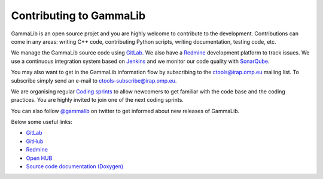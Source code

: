 .. _dev_contributing:

Contributing to GammaLib
========================

GammaLib is an open source projet and you are highly welcome to contribute
to the development.
Contributions can come in any areas: writing C++ code, contributing Python 
scripts, writing documentation, testing code, etc.

We manage the GammaLib source code using `GitLab <https://cta-gitlab.irap.omp.eu>`_.
We also have a `Redmine <https://cta-redmine.irap.omp.eu/projects/gammalib/>`_
development platform to track issues.
We use a continuous integration system based on
`Jenkins <https://cta-jenkins.irap.omp.eu>`_
and we monitor our code quality with
`SonarQube <https://cta-sonar.irap.omp.eu/overview?id=612>`_.

You may also want to get in the GammaLib information flow by subscribing to 
the ctools@irap.omp.eu mailing list.
To subscribe simply send an e-mail to ctools-subscribe@irap.omp.eu.

We are organising regular `Coding sprints <https://cta-redmine.irap.omp.eu/projects/ctools/wiki/Coding_sprints>`_
to allow newcomers to get familiar with the code base and the coding practices.
You are highly invited to join one of the next coding sprints.

You can also follow `@gammalib <https://twitter.com/gammalib>`_ on
twitter to get informed about new releases of GammaLib.

Below some useful links:

* `GitLab <https://cta-gitlab.irap.omp.eu/gammalib/gammalib>`_
* `GitHub <https://github.com/gammalib/gammalib>`_
* `Redmine <https://cta-redmine.irap.omp.eu/projects/gammalib>`_
* `Open HUB <https://www.openhub.net/p/gammalib>`_
* `Source code documentation (Doxygen) <../doxygen/index.html>`_

.. image:: https://cta-jenkins.irap.omp.eu/buildStatus/icon?job=gammalib-integrate-os
   :target: https://cta-jenkins.irap.omp.eu/job/gammalib-integrate-os
   :alt: Build Status

.. image:: https://cta-sonar.irap.omp.eu/api/badges/gate?key=gammalib
   :target: https://cta-sonar.irap.omp.eu/dashboard/index/gammalib
   :alt: Quality Gate
